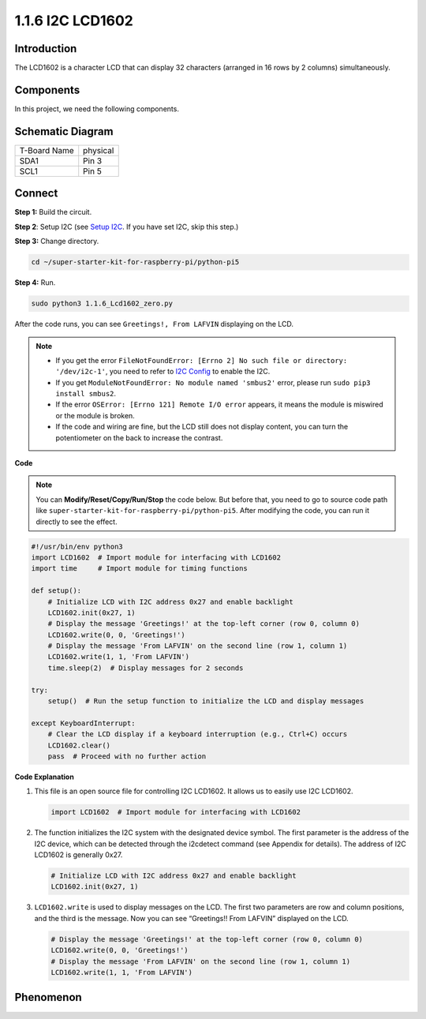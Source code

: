 .. _1.1.6_py_pi5:

1.1.6 I2C LCD1602
======================

Introduction
------------------

The LCD1602 is a character LCD that can display 32 characters (arranged in 16 rows by 2 columns) simultaneously.

Components
------------------------------

In this project, we need the following components. 

.. image:: ../python_pi5/img/list/1.1.6_i2c_lcd_list.png

.. raw:: html

   <br/>

Schematic Diagram
---------------------

============ ========
T-Board Name physical
SDA1         Pin 3
SCL1         Pin 5
============ ========

.. image:: ../python_pi5/img/schematic/1.1.6_i2c_lcd_schematic.png


Connect
-----------------------------

**Step 1:** Build the circuit.

.. image:: ../python_pi5/img/connect/1.1.6.png


**Step 2**: Setup I2C (see `Setup I2C <../Appendix/i2c_configuration.md>`_. If you have set I2C, skip this step.) 



**Step 3:** Change directory.

.. raw:: html

   <run></run>

.. code-block::

    cd ~/super-starter-kit-for-raspberry-pi/python-pi5

**Step 4:** Run.

.. raw:: html

   <run></run>

.. code-block::

    sudo python3 1.1.6_Lcd1602_zero.py

After the code runs, you can see ``Greetings!, From LAFVIN`` displaying on the LCD.

.. note::

    * If you get the error ``FileNotFoundError: [Errno 2] No such file or directory: '/dev/i2c-1'``, you need to refer to `I2C Config <../Appendix/i2c_configuration.html>`_ to enable the I2C.
    * If you get ``ModuleNotFoundError: No module named 'smbus2'`` error, please run ``sudo pip3 install smbus2``.
    * If the error ``OSError: [Errno 121] Remote I/O error`` appears, it means the module is miswired or the module is broken.
    * If the code and wiring are fine, but the LCD still does not display content, you can turn the potentiometer on the back to increase the contrast.



**Code** 

.. note::

    You can **Modify/Reset/Copy/Run/Stop** the code below. But before that, you need to go to  source code path like ``super-starter-kit-for-raspberry-pi/python-pi5``. After modifying the code, you can run it directly to see the effect.


.. raw:: html

    <run></run>

.. code-block:: python

   #!/usr/bin/env python3
   import LCD1602  # Import module for interfacing with LCD1602
   import time     # Import module for timing functions

   def setup():
       # Initialize LCD with I2C address 0x27 and enable backlight
       LCD1602.init(0x27, 1) 
       # Display the message 'Greetings!' at the top-left corner (row 0, column 0)
       LCD1602.write(0, 0, 'Greetings!') 
       # Display the message 'From LAFVIN' on the second line (row 1, column 1)
       LCD1602.write(1, 1, 'From LAFVIN') 
       time.sleep(2)  # Display messages for 2 seconds

   try:
       setup()  # Run the setup function to initialize the LCD and display messages
       
   except KeyboardInterrupt:
       # Clear the LCD display if a keyboard interruption (e.g., Ctrl+C) occurs
       LCD1602.clear()
       pass  # Proceed with no further action


**Code Explanation**

1. This file is an open source file for controlling I2C LCD1602. It allows us to easily use I2C LCD1602.

   .. code-block:: python

       import LCD1602  # Import module for interfacing with LCD1602

2. The function initializes the I2C system with the designated device symbol. The first parameter is the address of the I2C device, which can be detected through the i2cdetect command (see Appendix for details). The address of I2C LCD1602 is generally 0x27.

   .. code-block:: python

       # Initialize LCD with I2C address 0x27 and enable backlight
       LCD1602.init(0x27, 1) 

3. ``LCD1602.write`` is used to display messages on the LCD. The first two parameters are row and column positions, and the third is the message. Now you can see “Greetings!! From LAFVIN” displayed on the LCD.

   .. code-block:: python

       # Display the message 'Greetings!' at the top-left corner (row 0, column 0)
       LCD1602.write(0, 0, 'Greetings!') 
       # Display the message 'From LAFVIN' on the second line (row 1, column 1)
       LCD1602.write(1, 1, 'From LAFVIN') 

**Phenomenon**
---------------
.. image:: ../img/phenomenon/116.jpg
    :width: 800
    :align: center
